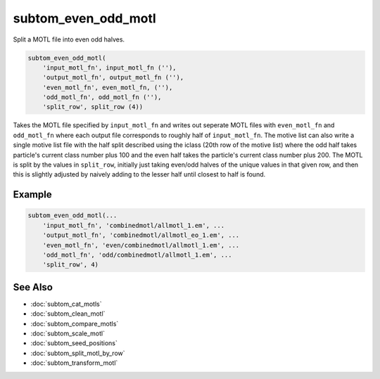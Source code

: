 ====================
subtom_even_odd_motl
====================

Split a MOTL file into even odd halves.

.. code-block:: Matlab

    subtom_even_odd_motl(
        'input_motl_fn', input_motl_fn (''),
        'output_motl_fn', output_motl_fn (''),
        'even_motl_fn', even_motl_fn, (''),
        'odd_motl_fn', odd_motl_fn (''),
        'split_row', split_row (4))

Takes the MOTL file specified by ``input_motl_fn`` and writes out seperate MOTL
files with ``even_motl_fn`` and ``odd_motl_fn`` where each output file
corresponds to roughly half of ``input_motl_fn``. The motive list can also write
a single motive list file with the half split described using the iclass (20th
row of the motive list) where the odd half takes particle's current class number
plus 100 and the even half takes the particle's current class number plus 200.
The MOTL is split by the values in ``split_row``, initially just taking even/odd
halves of the unique values in that given row, and then this is slightly
adjusted by naively adding to the lesser half until closest to half is found.

-------
Example
-------

.. code-block:: Matlab

    subtom_even_odd_motl(...
        'input_motl_fn', 'combinedmotl/allmotl_1.em', ...
        'output_motl_fn', 'combinedmotl/allmotl_eo_1.em', ...
        'even_motl_fn', 'even/combinedmotl/allmotl_1.em', ...
        'odd_motl_fn', 'odd/combinedmotl/allmotl_1.em', ...
        'split_row', 4)

--------
See Also
--------

* :doc:`subtom_cat_motls`
* :doc:`subtom_clean_motl`
* :doc:`subtom_compare_motls`
* :doc:`subtom_scale_motl`
* :doc:`subtom_seed_positions`
* :doc:`subtom_split_motl_by_row`
* :doc:`subtom_transform_motl`
